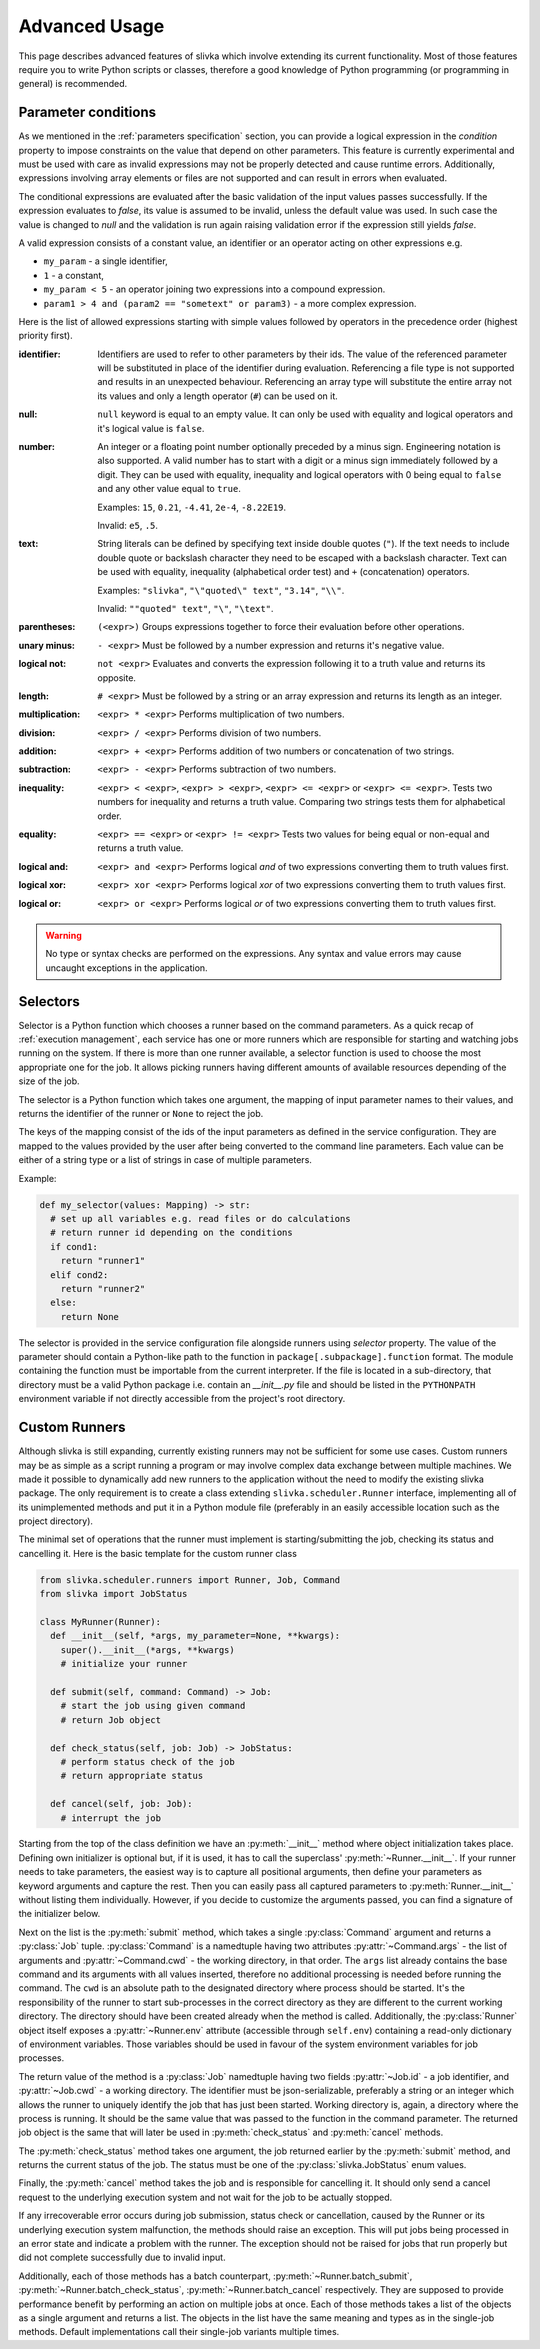 ==============
Advanced Usage
==============

This page describes advanced features of slivka which involve extending
its current functionality. Most of those features require you to
write Python scripts or classes, therefore
a good knowledge of Python programming (or programming in general)
is recommended.

.. _advanced-usage-conditions:

--------------------
Parameter conditions
--------------------

As we mentioned in the :ref:`parameters specification` section, you
can provide a logical expression in the *condition* property to impose
constraints on the value that depend on other parameters. This feature
is currently experimental and must be used with care as invalid
expressions may not be properly detected and cause runtime errors.
Additionally, expressions involving array elements or files are not
supported and can result in errors when evaluated.

The conditional expressions are evaluated after the basic validation
of the input values passes successfully. If the expression evaluates
to *false*, its value is assumed to be invalid, unless the default
value was used. In such case the value is changed to *null* and the
validation is run again raising validation error if the expression
still yields *false*.

A valid expression consists of a constant value, an identifier
or an operator acting on other expressions e.g.

- ``my_param`` - a single identifier,
- ``1`` - a constant,
- ``my_param < 5`` - an operator joining two expressions into a compound
  expression.
- ``param1 > 4 and (param2 == "sometext" or param3)`` - a more complex
  expression.

Here is the list of allowed
expressions starting with simple values followed by operators in the
precedence order (highest priority first).

:identifier:
  Identifiers are used to refer to other parameters by their ids.
  The value of the referenced parameter will be substituted in place
  of the identifier during evaluation. Referencing a file type is not
  supported and results in an unexpected behaviour.
  Referencing an array type will substitute the entire array
  not its values and only a length operator (``#``) can be used on it.

:null:
  ``null`` keyword is equal to an empty value.
  It can only be used with equality and logical operators and
  it's logical value is ``false``.

:number:
  An integer or a floating point number optionally preceded by a minus
  sign. Engineering notation is also supported. A valid number has to
  start with a digit or a minus sign immediately followed by a digit.
  They can be used with equality, inequality and logical operators with
  0 being equal to ``false`` and any other value equal to ``true``.

  Examples: ``15``, ``0.21``, ``-4.41``, ``2e-4``, ``-8.22E19``.

  Invalid: ``e5``, ``.5``.

:text:
  String literals can be defined by specifying text inside double quotes
  (``"``). If the text needs to include double quote or backslash character
  they need to be escaped with a backslash character.
  Text can be used with equality, inequality (alphabetical order test)
  and ``+`` (concatenation) operators.

  Examples: ``"slivka"``, ``"\"quoted\" text"``, ``"3.14"``, ``"\\"``.

  Invalid: ``""quoted" text"``, ``"\"``, ``"\text"``.

:parentheses:
  ``(<expr>)`` Groups expressions together to force their evaluation
  before other operations.

:unary minus:
  ``- <expr>`` Must be followed by a number expression and
  returns it's negative value.

:logical not:
  ``not <expr>`` Evaluates and converts the expression following it
  to a truth value and returns its opposite.

:length:
  ``# <expr>`` Must be followed by a string or an array expression and
  returns its length as an integer.

:multiplication:
  ``<expr> * <expr>`` Performs multiplication of two numbers.

:division:
  ``<expr> / <expr>`` Performs division of two numbers.

:addition:
  ``<expr> + <expr>`` Performs addition of two numbers or
  concatenation of two strings.

:subtraction:
  ``<expr> - <expr>`` Performs subtraction of two numbers.

:inequality:
  ``<expr> < <expr>``, ``<expr> > <expr>``, ``<expr> <= <expr>`` or
  ``<expr> <= <expr>``. Tests two numbers for inequality and returns
  a truth value. Comparing two strings tests them for alphabetical
  order.

:equality:
  ``<expr> == <expr>`` or ``<expr> != <expr>`` Tests two values for
  being equal or non-equal and returns a truth value.

:logical and:
  ``<expr> and <expr>`` Performs logical *and* of two expressions converting
  them to truth values first.

:logical xor:
  ``<expr> xor <expr>`` Performs logical *xor* of two expressions converting
  them to truth values first.

:logical or:
  ``<expr> or <expr>`` Performs logical *or* of two expressions converting
  them to truth values first.

.. warning:: 
  No type or syntax checks are performed on the expressions. Any
  syntax and value errors may cause uncaught exceptions in the
  application.

.. _advanced-usage-selectors:

---------
Selectors
---------

Selector is a Python function which chooses a runner based on the
command parameters. As a quick recap of :ref:`execution management`,
each service has one or more runners which are responsible for
starting and watching jobs running on the system. If there is more
than one runner available, a selector function is used to choose the
most appropriate one for the job. It allows picking runners having
different amounts of available resources depending of the size of the
job.

The selector is a Python function which takes one argument,
the mapping of input parameter names to their values, and returns
the identifier of the runner or ``None`` to reject the job.

.. py:function:: selector(input: dict[str, str | list[str]]) -> str

The keys of the mapping consist of the ids of the input parameters
as defined in the service configuration. They are mapped to the values
provided by the user after being converted to the command
line parameters. Each value can be either of a string type or
a list of strings in case of multiple parameters.

Example:

.. code-block:: python

  def my_selector(values: Mapping) -> str:
    # set up all variables e.g. read files or do calculations
    # return runner id depending on the conditions
    if cond1:
      return "runner1"
    elif cond2:
      return "runner2"
    else:
      return None

The selector is provided in the service configuration file alongside
runners using *selector* property.
The value of the parameter should contain a Python-like path
to the function in ``package[.subpackage].function`` format.
The module containing the function must be importable from the current
interpreter.
If the file is located in a sub-directory, that directory must be a valid
Python package i.e. contain an *__init__.py* file and should be listed
in the ``PYTHONPATH`` environment variable if not directly accessible
from the project's root directory.

--------------
Custom Runners
--------------

Although slivka is still expanding, currently existing runners may
not be sufficient for some use cases. Custom runners may be as simple
as a script running a program or may involve complex data exchange
between multiple machines. We made it possible to dynamically
add new runners to the application without the need to modify the
existing slivka package.
The only requirement is to create a class extending ``slivka.scheduler.Runner``
interface, implementing all of its unimplemented methods and put it in
a Python module file (preferably in an easily accessible
location such as the project directory).

The minimal set of operations that the runner must implement is
starting/submitting the job, checking its status and cancelling it.
Here is the basic template for the custom runner class

.. code-block:: python

  from slivka.scheduler.runners import Runner, Job, Command
  from slivka import JobStatus

  class MyRunner(Runner):
    def __init__(self, *args, my_parameter=None, **kwargs):
      super().__init__(*args, **kwargs)
      # initialize your runner

    def submit(self, command: Command) -> Job:
      # start the job using given command
      # return Job object

    def check_status(self, job: Job) -> JobStatus:
      # perform status check of the job
      # return appropriate status

    def cancel(self, job: Job):
      # interrupt the job


Starting from the top of the class definition we have an :py:meth:`__init__`
method where object initialization takes place. Defining own initializer
is optional but, if it is used, it has to call the superclass'
:py:meth:`~Runner.__init__`. If your runner needs to take parameters, the easiest
way is to capture all positional arguments, then define your parameters
as keyword arguments and capture the rest. Then you can
easily pass all captured parameters to :py:meth:`Runner.__init__` without
listing them individually. However, if you decide to customize the
arguments passed, you can find a signature of the initializer below.

Next on the list is the :py:meth:`submit` method, which takes a single
:py:class:`Command` argument and returns a :py:class:`Job` tuple.
:py:class:`Command` is a namedtuple having two attributes
:py:attr:`~Command.args` - the list of arguments and
:py:attr:`~Command.cwd` - the working directory, in that order.
The ``args`` list already contains the base command and its arguments with
all values inserted, therefore no additional
processing is needed before running the command. The ``cwd`` is
an absolute path to the designated directory where process should be
started. It's the responsibility of the runner to start sub-processes
in the correct directory as they are different to the current working directory.
The directory should have been created already when the method
is called. Additionally, the :py:class:`Runner` object itself exposes
a :py:attr:`~Runner.env` attribute (accessible through ``self.env``)
containing a read-only dictionary of environment variables.
Those variables should be used in favour
of the system environment variables for job processes.

.. py:class:: Command

  Represents the command to be started by the runner. Provided to the
  :py:meth:`submit` method by the scheduler.

  .. py:attribute:: args
    :type: list[str]

    List of command line arguments. The arguments include the base
    command as well the arguments.

  .. py:attribute:: cwd
    :type: str

    Working directory where the process should be started.

The return value of the method is a :py:class:`Job`
namedtuple having two fields :py:attr:`~Job.id` - a job identifier,
and :py:attr:`~Job.cwd` - a working directory.
The identifier must be json-serializable, preferably a string or
an integer which allows the runner to uniquely identify the job
that has just been started. Working directory is, again, a directory
where the process is running. It should be the same value that
was passed to the function in the command parameter. The returned
job object is the same that will later be used in :py:meth:`check_status`
and :py:meth:`cancel` methods.

.. py:class:: Job

  Represents a running job containing the identifier and working directory.
  Object returned by :py:meth:`submit` method and later used as an
  argument to :py:meth:`check_status` and :py:meth:`cancel`.

  .. py:attribute:: id
    :type: Any

    Job id that allows its runner identify the job.
    Must be JSON serializable.

  .. py:attribute:: cwd
    :type: str

    Path to the working directory of the job.


The :py:meth:`check_status` method takes one argument, the job returned
earlier by the :py:meth:`submit` method, and returns the current status of
the job. The status must be one of the :py:class:`slivka.JobStatus` enum values.

.. py:class:: slivka.JobStatus

  .. py:attribute:: PENDING

    Job request awaits processing. Used internally by slivka.

  .. py:attribute:: REJECTED

    Job request was rejected. Used internally by slivka.

  .. py:attribute:: ACCEPTED

    Job request was accepted fur submission. Used internally by slivka.

  .. py:attribute:: QUEUED

    Job has beed submitted for execution but not started by the
    underlying queuing system (if any) yet.

  .. py:attribute:: RUNNING

    Process has been started and is currently running.

  .. py:attribute:: COMPLETED

    Job finished successfully and the results are ready.

  .. py:attribute:: CANCELLING

    Cancel request was issues and job is in process of being stopped.

  .. py:attribute:: INTERRUPTED

    Job was interrupted during it's execution by the user and is not running.

  .. py:attribute:: DELETED

    Job has been deleted from the queuing system.

  .. py:attribute:: FAILED

    Job execution failed due to invalid input or errors during the execution.

  .. py:attribute:: ERROR

    Job execution failed due to misconfigured or faulty queuing system.

  .. py:attribute:: UNKNOWN

    Job status cannot be determined.

Finally, the :py:meth:`cancel` method takes the job and is responsible
for cancelling it. It should only send a cancel request to the underlying
execution system and not wait for the job to be actually stopped.

If any irrecoverable error occurs during job submission, status check
or cancellation, caused by the Runner or its underlying execution
system malfunction, the methods should raise an exception. This will
put jobs being processed in an error state and indicate a problem with the runner.
The exception should not be raised for jobs that run properly but
did not complete successfully due to invalid input.

Additionally, each of those methods has a batch counterpart,
:py:meth:`~Runner.batch_submit`, :py:meth:`~Runner.batch_check_status`,
:py:meth:`~Runner.batch_cancel` respectively. They are supposed to
provide performance benefit by performing an action on multiple jobs
at once. Each of those methods takes a list of the objects as a single
argument and returns a list. The objects in the list have the same meaning
and types as in the single-job methods. Default implementations
call their single-job variants multiple times.

.. py:class:: Runner

  .. py:method:: __init__(self, runner_id, command, args, outputs, env)

    :param runner_id: pair of service and runner ids
    :type runner_id: RunnerID
    :param command: command passed as a shell command or a list of arguments
    :type command: str | List[str]
    :param args: argument definitions
    :type args: List[Argument]
    :param outputs: output file definitions
    :type outputs: List[OutputFile]
    :param env: custom environment variables for this service
    :type env: Map[str, str]

  .. py:attribute:: id

    Full runner identifier which is a tuple of service id and runner id.

  .. py:attribute:: command

    Base command converted to the list of arguments. The base command
    is already included in the command line parameters passed to the
    :py:meth:`.submit` method.

  .. py:attribute:: arguments

    List of arguments definitions. Those are used internally to construct
    the command line arguments passed to the :py:meth:`.submit`
    method.

  .. py:attribute:: outputs

    Output files definitions. Used internally to search the directory
    for the results.

  .. py:attribute:: env

    Environment variables defined for this service that should be
    used for new jobs. This dictionary should not be modified outside
    of the :py:meth:`.__init__` method.

  .. py:method:: start(inputs, cwd)

    Used internally by the scheduler to start a new job. Performs all preparations
    needed for the new job and calls :py:meth:`.submit`.

  .. py:method:: batch_start(inputs, cwds)

    Used internally by the scheduler to start a batch of jobs. Performs all
    preparations needed for the new jobs and calls :py:meth:`.batch_submit`

  .. py:method:: submit(command)
    :abstractmethod:

    Submits the command to the underlying execution system and returns
    the job wrapper. If an error resulting from the system malfunction
    prevents job from being properly started, an appropriate exception
    should be raised.

    :param command: A command containing arguments and working directory.
    :type command: :py:class:`Command`
    :return: A wrapper object containing job id and working directory
    :rtype: Job

  .. py:method:: check_status(job)
    :abstractmethod:

    Checks and returns the current status of the job using one of the
    :py:class:`slivka.JobStatus` values. The argument
    is the same job object as returned by the :py:meth:`.submit`
    method. If the status could not be checked due to an error, an
    appropriate exception should be raised.

    :param job: Job object as returned by :py:meth:`.submit`
    :type job: Job
    :return: Current job status.
    :rtype: slivka.JobStatus

  .. py:method:: cancel(job)
    :abstractmethod:

    Cancels currently running job. Does nothing if the job is not
    running. It should only send cancel request to the underlying
    execution system without waiting until the job is actually stopped.
    After successful cancel, consecutive status checks should result in
    ``CANCELLING`` status and then ``INTERRUPTED`` or ``DELETED``
    once the job is stopped.

    :param job: Job object as returned by :py:meth:`.submit`
    :type job: Job

  .. py:method:: batch_submit(commands)

    A batch variant of the :py:meth:`.submit` method used to submit
    multiple jobs at once. Sub-classes should re-implement this method
    if there is a way to start multiple jobs at once which offers performance
    benefits. Default implementation makes multiple calls to its single-job
    counterpart.

    :param commands: List of command tuples containing arguments and working directories.
    :type commands: List[Command]
    :return: List of jobs for each provided command.
    :rtype: List[Job]

  .. py:method:: batch_check_status(jobs)

    Batch variant of the :py:meth:`.check_status` method used to check
    statuses of multiple jobs at once. Takes a list of jobs and returns
    a list of statuses in the same order. Sub-classes should re-implement
    this method if checking status in batches provides performance
    improvement. Default implementation makes multiple calls to its
    single-job counterpart.

    :param jobs: List of jobs to check the status for.
    :type jobs: List[Job]
    :return: List of statuses for each passed job.
    :rtype: List[JobStatus]

  .. py:method:: batch_cancel(jobs)

    Batch variant of the :py:meth:`.cancel` method. Takes a list of
    jobs and cancels them all.
    Sub-classes should re-implement this method if cancelling jobs
    in batches is more efficient than doing it individually.
    Default implementation makes multiple calls to its single-job
    counterpart.

    :param jobs: List of jobs to be cancelled.
    :type jobs: List[Job]
